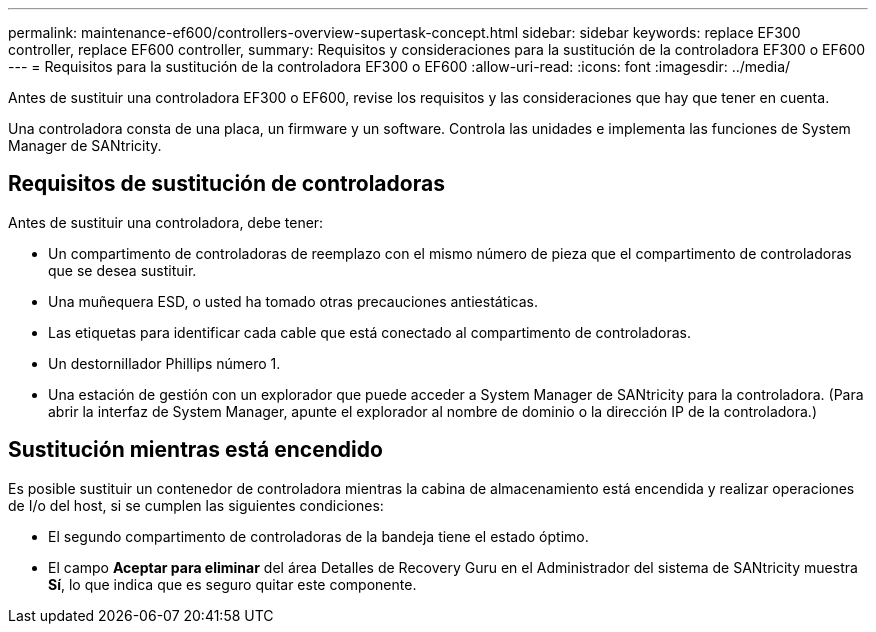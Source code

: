 ---
permalink: maintenance-ef600/controllers-overview-supertask-concept.html 
sidebar: sidebar 
keywords: replace EF300 controller, replace EF600 controller, 
summary: Requisitos y consideraciones para la sustitución de la controladora EF300 o EF600 
---
= Requisitos para la sustitución de la controladora EF300 o EF600
:allow-uri-read: 
:icons: font
:imagesdir: ../media/


[role="lead"]
Antes de sustituir una controladora EF300 o EF600, revise los requisitos y las consideraciones que hay que tener en cuenta.

Una controladora consta de una placa, un firmware y un software. Controla las unidades e implementa las funciones de System Manager de SANtricity.



== Requisitos de sustitución de controladoras

Antes de sustituir una controladora, debe tener:

* Un compartimento de controladoras de reemplazo con el mismo número de pieza que el compartimento de controladoras que se desea sustituir.
* Una muñequera ESD, o usted ha tomado otras precauciones antiestáticas.
* Las etiquetas para identificar cada cable que está conectado al compartimento de controladoras.
* Un destornillador Phillips número 1.
* Una estación de gestión con un explorador que puede acceder a System Manager de SANtricity para la controladora. (Para abrir la interfaz de System Manager, apunte el explorador al nombre de dominio o la dirección IP de la controladora.)




== Sustitución mientras está encendido

Es posible sustituir un contenedor de controladora mientras la cabina de almacenamiento está encendida y realizar operaciones de I/o del host, si se cumplen las siguientes condiciones:

* El segundo compartimento de controladoras de la bandeja tiene el estado óptimo.
* El campo *Aceptar para eliminar* del área Detalles de Recovery Guru en el Administrador del sistema de SANtricity muestra *Sí*, lo que indica que es seguro quitar este componente.

